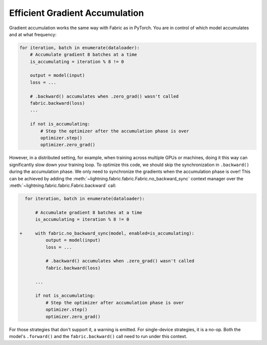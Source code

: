 ###############################
Efficient Gradient Accumulation
###############################

Gradient accumulation works the same way with Fabric as in PyTorch.
You are in control of which model accumulates and at what frequency:

.. code-block:: python

    for iteration, batch in enumerate(dataloader):
        # Accumulate gradient 8 batches at a time
        is_accumulating = iteration % 8 != 0

        output = model(input)
        loss = ...

        # .backward() accumulates when .zero_grad() wasn't called
        fabric.backward(loss)
        ...

        if not is_accumulating:
            # Step the optimizer after the accumulation phase is over
            optimizer.step()
            optimizer.zero_grad()


However, in a distributed setting, for example, when training across multiple GPUs or machines, doing it this way can significantly slow down your training loop.
To optimize this code, we should skip the synchronization in ``.backward()`` during the accumulation phase.
We only need to synchronize the gradients when the accumulation phase is over!
This can be achieved by adding the :meth:`~lightning.fabric.fabric.Fabric.no_backward_sync` context manager over the :meth:`~lightning.fabric.fabric.Fabric.backward` call:

.. code-block:: diff

      for iteration, batch in enumerate(dataloader):

          # Accumulate gradient 8 batches at a time
          is_accumulating = iteration % 8 != 0

    +     with fabric.no_backward_sync(model, enabled=is_accumulating):
              output = model(input)
              loss = ...

              # .backward() accumulates when .zero_grad() wasn't called
              fabric.backward(loss)

          ...

          if not is_accumulating:
              # Step the optimizer after accumulation phase is over
              optimizer.step()
              optimizer.zero_grad()


For those strategies that don't support it, a warning is emitted. For single-device strategies, it is a no-op.
Both the model's ``.forward()`` and the ``fabric.backward()`` call need to run under this context.
